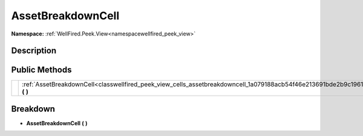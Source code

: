 .. _classwellfired_peek_view_cells_assetbreakdowncell:

AssetBreakdownCell
===================

**Namespace:** :ref:`WellFired.Peek.View<namespacewellfired_peek_view>`

Description
------------



Public Methods
---------------

+-------------+-------------------------------------------------------------------------------------------------------------------------------+
|             |:ref:`AssetBreakdownCell<classwellfired_peek_view_cells_assetbreakdowncell_1a079188acb54f46e213691bde2b9c1961>` **(**  **)**   |
+-------------+-------------------------------------------------------------------------------------------------------------------------------+

Breakdown
----------

.. _classwellfired_peek_view_cells_assetbreakdowncell_1a079188acb54f46e213691bde2b9c1961:

-  **AssetBreakdownCell** **(**  **)**

